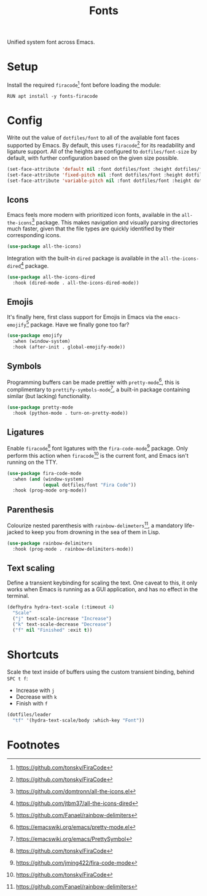 #+TITLE: Fonts
#+AUTHOR: Christopher James Hayward
#+EMAIL: chris@chrishayward.xyz

#+PROPERTY: header-args:emacs-lisp :tangle fonts.el :comments org
#+PROPERTY: header-args:shell      :tangle no
#+PROPERTY: header-args            :results silent :eval no-export :comments org

#+OPTIONS: num:nil toc:nil todo:nil tasks:nil tags:nil
#+OPTIONS: skip:nil author:nil email:nil creator:nil timestamp:nil

Unified system font across Emacs.

* Setup

Install the required ~firacode~[fn:1] font before loading the module:

#+begin_src shell
RUN apt install -y fonts-firacode
#+end_src

* Config

Write out the value of ~dotfiles/font~ to all of the available font faces supported by Emacs. By default, this uses ~firacode~[fn:1] for its readability and ligature support. All of the heights are configured to ~dotfiles/font-size~ by default, with further configuration based on the given size possible.

#+begin_src emacs-lisp
(set-face-attribute 'default nil :font dotfiles/font :height dotfiles/font-size)
(set-face-attribute 'fixed-pitch nil :font dotfiles/font :height dotfiles/font-size)
(set-face-attribute 'variable-pitch nil :font dotfiles/font :height dotfiles/font-size)
#+end_src

** Icons

Emacs feels more modern with prioritized icon fonts, available in the ~all-the-icons~[fn:2] package. This makes navigation and visually parsing directories much faster, given that the file types are quickly identified by their corresponding icons.

#+begin_src emacs-lisp
(use-package all-the-icons)
#+end_src

Integration with the built-in ~dired~ package is available in the ~all-the-icons-dired~[fn:3] package.

#+begin_src emacs-lisp
(use-package all-the-icons-dired
  :hook (dired-mode . all-the-icons-dired-mode))
#+end_src

** Emojis

It's finally here, first class support for Emojis in Emacs via the ~emacs-emojify~[fn:4] package. Have we finally gone too far?

#+begin_src emacs-lisp
(use-package emojify
  :when (window-system)
  :hook (after-init . global-emojify-mode))
#+end_src

** Symbols

Programming buffers can be made prettier with ~pretty-mode~[fn:5], this is complimentary to ~prettify-symbols-mode~[fn:6], a built-in package containing similar (but lacking) functionality.

#+begin_src emacs-lisp
(use-package pretty-mode
  :hook (python-mode . turn-on-pretty-mode))
#+end_src

** Ligatures

Enable ~firacode~[fn:1] font ligatures with the ~fira-code-mode~[fn:7] package. Only perform this action when ~firacode~[fn:1] is the current font, and Emacs isn't running on the TTY.

#+begin_src emacs-lisp
(use-package fira-code-mode
  :when (and (window-system)
             (equal dotfiles/font "Fira Code"))
  :hook (prog-mode org-mode))
#+end_src

** Parenthesis

Colourize nested parenthesis with ~rainbow-delimeters~[fn:4], a mandatory life-jacked to keep you from drowning in the sea of them in Lisp.

#+begin_src emacs-lisp
(use-package rainbow-delimiters
  :hook (prog-mode . rainbow-delimiters-mode))
#+end_src

** Text scaling

Define a transient keybinding for scaling the text. One caveat to this, it only works when Emacs is running as a GUI application, and has no effect in the terminal.

#+begin_src emacs-lisp
(defhydra hydra-text-scale (:timeout 4)
  "Scale"
  ("j" text-scale-increase "Increase")
  ("k" text-scale-decrease "Decrease")
  ("f" nil "Finished" :exit t))
#+end_src

* Shortcuts

Scale the text inside of buffers using the custom transient binding, behind =SPC t f=:

+ Increase with =j=
+ Decrease with =k=
+ Finish with =f=

#+begin_src emacs-lisp
(dotfiles/leader
  "tf" '(hydra-text-scale/body :which-key "Font"))
#+end_src

* Footnotes

[fn:1] https://github.com/tonsky/FiraCode

[fn:2] [[https://github.com/domtronn/all-the-icons.el]]

[fn:3] https://github.com/jtbm37/all-the-icons-dired

[fn:4] https://github.com/Fanael/rainbow-delimiters

[fn:5] https://emacswiki.org/emacs/pretty-mode.el

[fn:6] https://emacswiki.org/emacs/PrettySymbol

[fn:7] https://github.com/jming422/fira-code-mode
